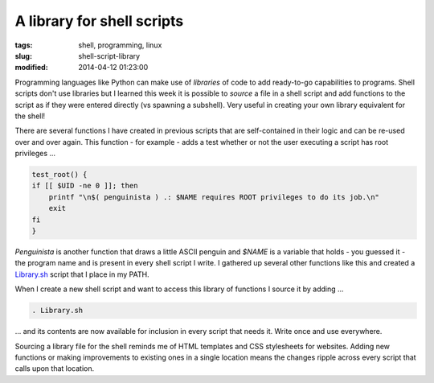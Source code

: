 ===========================
A library for shell scripts
===========================

:tags: shell, programming, linux
:slug: shell-script-library
:modified: 2014-04-12 01:23:00

Programming languages like Python can make use of *libraries* of code to add ready-to-go capabilities to programs. Shell scripts don't use libraries but I learned this week it is possible to *source* a file in a shell script and add functions to the script as if they were entered directly (vs spawning a subshell). Very useful in creating your own library equivalent for the shell!

There are several functions I have created in previous scripts that are self-contained in their logic and can be re-used over and over again. This function - for example - adds a test whether or not the user executing a script has root privileges ...

.. code-block:: bash

    test_root() {
    if [[ $UID -ne 0 ]]; then
        printf "\n$( penguinista ) .: $NAME requires ROOT privileges to do its job.\n"
        exit
    fi
    }

*Penguinista* is another function that draws a little ASCII penguin and *$NAME* is a variable that holds - you guessed it - the program name and is present in every shell script I write. I gathered up several other functions like this and created a `Library.sh <https://github.com/vonbrownie/linux-home-bin/blob/master/Library.sh>`_ script that I place in my PATH.

When I create a new shell script and want to access this library of functions I source it by adding ...

.. code-block:: bash

    . Library.sh

... and its contents are now available for inclusion in every script that needs it. Write once and use everywhere.

Sourcing a library file for the shell reminds me of HTML templates and CSS stylesheets for websites. Adding new functions or making improvements to existing ones in a single location means the changes ripple across every script that calls upon that location.
